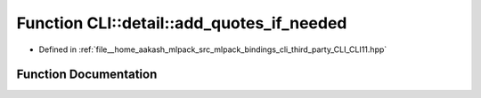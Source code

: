 .. _exhale_function_namespaceCLI_1_1detail_1af694bfd321727b1a8c5d7dab22d52617:

Function CLI::detail::add_quotes_if_needed
==========================================

- Defined in :ref:`file__home_aakash_mlpack_src_mlpack_bindings_cli_third_party_CLI_CLI11.hpp`


Function Documentation
----------------------


.. doxygenfunction:: CLI::detail::add_quotes_if_needed(std::string&)

